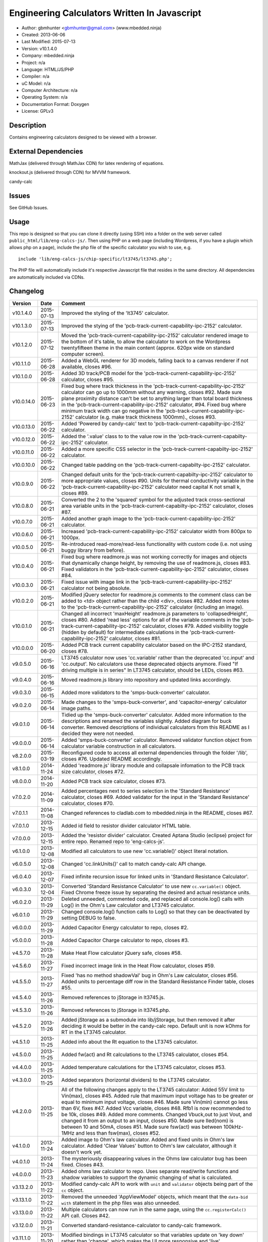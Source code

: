 =============================================
Engineering Calculators Written In Javascript
=============================================

- Author: gbmhunter <gbmhunter@gmail.com> (www.mbedded.ninja)
- Created: 2013-06-06
- Last Modified: 2015-07-13
- Version: v10.1.4.0
- Company: mbedded.ninja
- Project: n/a
- Language: HTML/JS/PHP
- Compiler: n/a
- uC Model: n/a
- Computer Architecture: n/a
- Operating System: n/a
- Documentation Format: Doxygen
- License: GPLv3

Description
===========

Contains engineering calculators designed to be viewed with a browser.

External Dependencies
=====================

MathJax (delivered through MathJax CDN) for latex rendering of equations.

knockout.js (delivered through CDN) for MVVM framework.

candy-calc 

Issues
======

See GitHub Issues.

Usage
=====

This repo is designed so that you can clone it directly (using SSH) into a folder on the web server called ``public_html/lib/eng-calcs-js/``. Then using PHP on a web page (including Wordpress, if you have a plugin which allows php on a page), include the php file of the specific calculator you wish to use, e.g.

::

	include 'lib/eng-calcs-js/chip-specific/lt3745/lt3745.php';
	
The PHP file will automatically include it's respective Javascript file that resides in the same directory. All dependencies are automatically included via CDNs.
	
Changelog
=========

========== ========== ==============================================================================
Version    Date       Comment
========== ========== ==============================================================================
v10.1.4.0  2015-07-13 Improved the styling of the 'lt3745' calculator.
v10.1.3.0  2015-07-13 Improved the stying of the 'pcb-track-current-capability-ipc-2152' calculator. 
v10.1.2.0  2015-07-12 Moved the 'pcb-track-current-capability-ipc-2152' calculator rendered image to the bottom of it's table, to allow the calculator to work on the Wordpress twentyfifteen theme in the main content (approx. 620px wide on standard computer screen).
v10.1.1.0  2015-06-28 Added a WebGL renderer for 3D models, falling back to a canvas renderer if not available, closes #96.
v10.1.0.0  2015-06-28 Added 3D track/PCB model for the 'pcb-track-current-capability-ipc-2152' calculator, closes #95.
v10.0.14.0 2015-06-23 Fixed bug where track thickness in the 'pcb-track-current-capability-ipc-2152' calculator can go up to 1000mm without any warning, closes #92. Made sure plane proximity distance can't be set to anything larger than total board thickness in the 'pcb-track-current-capability-ipc-2152' calculator, #94. Fixed bug where minimum track width can go negative in the 'pcb-track-current-capability-ipc-2152' calculator (e.g. make track thickness 1000mm)., closes #93.
v10.0.13.0 2015-06-22 Added 'Powered by candy-calc' text to 'pcb-track-current-capabilty-ipc-2152' calculator.
v10.0.12.0 2015-06-22 Added the '.value' class to to the value row in the 'pcb-track-current-capabilty-ipc-2152' calculator.
v10.0.11.0 2015-06-22 Added a more specific CSS selector in the 'pcb-track-current-capabilty-ipc-2152' calculator. 
v10.0.10.0 2015-06-22 Changed table padding on the 'pcb-track-current-capabilty-ipc-2152' calculator.
v10.0.9.0  2015-06-22 Changed default units for the 'pcb-track-current-capabilty-ipc-2152' calculator to more appropriate values, closes #90. Units for thermal conductivity variable in the 'pcb-track-current-capability-ipc-2152' calculator need capital K not small k, closes #89.
v10.0.8.0  2015-06-21 Converted the 2 to the 'squared' symbol for the adjusted track cross-sectional area variable units in the 'pcb-track-current-capabilty-ipc-2152' calculator, closes #87.
v10.0.7.0  2015-06-21 Added another graph image to the 'pcb-track-current-capability-ipc-2152' calculator.
v10.0.6.0  2015-06-21 Increased 'pcb-track-current-capability-ipc-2152' calculator width from 800px to 1000px.
v10.0.5.0  2015-06-21 Re-introduced read-more/read-less functionality with custom code (i.e. not using buggy library from before).
v10.0.4.0  2015-06-21 Fixed bug where readmore.js was not working correctly for images and objects that dynamically change height, by removing the use of readmore.js, closes #83. Fixed validators in the 'pcb-track-current-capability-ipc-2152' calculator, closes #84.
v10.0.3.0  2015-06-21 Fixed issue with image link in the 'pcb-track-current-capability-ipc-2152' calculator not being absolute.
v10.0.2.0  2015-06-21 Modified jQuery selector for readmore.js comments to the comment class can be added to <td> object rather than the child <div>, closes #82. Added more notes to the 'pcb-track-current-capability-ipc-2152' calculator (including an image).
v10.0.1.0  2015-06-21 Changed all incorrect 'maxHeight' readmore.js parameters to 'collapsedHeight', closes #80. Added 'read less' options for all of the variable comments in the 'pcb-track-current-capability-ipc-2152' calculator, closes #79. Added visibility toggle (hidden by default) for intermediate calculations in the 'pcb-track-current-capability-ipc-2152' calculator, closes #81.
v10.0.0.0  2015-06-20 Added PCB track current capability calculator based on the IPC-2152 standard, closes #78.
v9.0.5.0   2015-06-16 LT3745 calculator now uses 'cc.variable' rather than the deprecated 'cc.input' and 'cc.output'. No calculators use these deprecated objects anymore. Fixed "If driving multiple is in series" In LT3745 calculator, should be LEDs, closes #63.
v9.0.4.0   2015-06-16 Moved readmore.js library into repository and updated links accordingly.
v9.0.3.0   2015-06-15 Added more validators to the 'smps-buck-converter' calculator.
v9.0.2.0   2015-06-14 Made changes to the 'smps-buck-converter', and 'capacitor-energy' calculator image paths.
v9.0.1.0   2015-06-14 Tidied up the 'smps-buck-converter' calculator. Added more information to the descriptions and renamed the variables slightly. Added diagram for buck converter. Removed descriptions of individual calculators from this README as I decided they were not needed.
v9.0.0.0   2015-06-14 Added 'smps-buck-converter' calculator. Removed validator function object from calculator variable construction in all calculators.
v8.2.0.0   2015-03-19 Reconfigured code to access all external dependencies through the folder '/lib', closes #76. Updated README accordingly.
v8.1.0.0   2014-11-24 Added 'readmore.js' library module and collapsale infomation to the PCB track size calculator, closes #72.
v8.0.0.0   2014-11-20 Added PCB track size calculator, closes #73.
v7.0.2.0   2014-11-09 Added percentages next to series selection in the 'Standard Resistance' calculator, closes #69. Added validator for the input in the 'Standard Resistance' calculator, closes #70.
v7.0.1.1   2014-11-08 Changed references to cladlab.com to mbedded.ninja in the README, closes #67.
v7.0.1.0   2013-12-15 Added id field to resistor divider calculator HTML table.
v7.0.0.0   2013-12-15 Added the 'resistor divider' calculator. Created Aptana Studio (eclipse) project for entire repo. Renamed repo to 'eng-calcs-js'.
v6.1.0.0   2013-12-08 Modified all calculators to use new 'cc.variable()' object literal notation.
v6.0.5.0   2013-12-08 Changed 'cc.linkUnits()' call to match candy-calc API change.
v6.0.4.0   2013-12-07 Fixed infinite recursion issue for linked units in 'Standard Resistance Calculator'.
v6.0.3.0   2013-12-04 Converted 'Standard Resistance Calculator' to use new ``cc.variable()`` object. Fixed Chrome freeze issue by separating the desired and actual resistance units.
v6.0.2.0   2013-11-29 Deleted unneeded, commented code, and replaced all console.log() calls with Log() in the Ohm's Law calculator and LT3745 calculator.
v6.0.1.0   2013-11-29 Changed console.log() function calls to Log() so that they can be deactivated by setting DEBUG to false.
v6.0.0.0   2013-11-29 Added Capacitor Energy calculator to repo, closes #2.
v5.0.0.0   2013-11-28 Added Capacitor Charge calculator to repo, closes #3.
v4.5.7.0   2013-11-28 Make Heat Flow calculator jQuery safe, closes #58.
v4.5.6.0   2013-11-27 Fixed incorrect image link in the Heat Flow calculator, closes #59.
v4.5.5.0   2013-11-27 Fixed 'has no method shadowVal' bug in Ohm's Law calculator, closes #56. Added units to percentage diff row in the Standard Resistance Finder table, closes #55.
v4.5.4.0   2013-11-26 Removed references to jStorage in lt3745.js.
v4.5.3.0   2013-11-26 Removed references to jStorage in lt3745.php.
v4.5.2.0   2013-11-26 Added jStorage as a submodule into lib/jStorage, but then removed it after deciding it would be better in the candy-calc repo. Default unit is now kOhms for RT in the LT3745 calculator.
v4.5.1.0   2013-11-25 Added info about the Rt equation to the LT3745 calculator.
v4.5.0.0   2013-11-25 Added fw(act) and Rt calculations to the LT3745 calculator, closes #54.
v4.4.0.0   2013-11-25 Added temperature calculations for the LT3745 calculator, closes #53.
v4.3.0.0   2013-11-25 Added separators (horizontal dividers) to the LT3745 calculator.
v4.2.0.0   2013-11-25 All of the following changes apply to the LT3745 calculator: Added 55V limit to Vin(max), closes #45. Added rule that maximum input voltage has to be greater or equal to minimum input voltage, closes #46. Made sure Vin(min) cannot go less than 6V, fixes #47. Added Vcc variable, closes #48. Rfb1 is now recommended to be 10k, closes #49. Added more comments. Changed Vbuck,out to just Vout, and changed it from an output to an input, closes #50. Made sure Iled(nom) is between 10 and 50mA, closes #51. Made sure fsw(act) was between 100kHz-1MHz and less than fsw(max), closes #52.
v4.1.0.0   2013-11-24 Added image to Ohm's law calculator. Added and fixed units in Ohm's law calculator. Added 'Clear Values' button to Ohm's law calculator, although it doesn't work yet.
v4.0.1.0   2013-11-24 The mysteriously disappearing values in the Ohms law calculator bug has been fixed. Closes #43.
v4.0.0.0   2013-11-23 Added ohms law calculator to repo. Uses separate read/write functions and shadow variables to support the dynamic changing of what is calculated.
v3.13.2.0  2013-11-22 Modified candy-calc API to work with ``unit`` and ``validator`` objects being part of the ``cc`` object.
v3.13.1.0  2013-11-22 Removed the unneeded 'AppViewModel' objects, which meant that the ``data-bid with`` statement in the php files was also unneeded.
v3.13.0.0  2013-11-22 Multiple calculators can now run in the same page, using the ``cc.registerCalc()`` API call. Closes #42.
v3.12.0.0  2013-11-21 Converted standard-resistance-calculator to candy-calc framework.
v3.11.1.0  2013-11-20 Modified bindings in LT3745 calculator so that variables update on 'key down' rather than 'change', which makes the UI more responsive and 'live'.
v3.11.0.0  2013-11-18 Added validator severity to the LT3745 calculator.
v3.10.3.0  2013-11-18 Deleted commented custom binding code which is now in candy-calc from lt3745.js. 
v3.10.2.0  2013-11-18 Removed unnecessary HTML form element from the LT3745 calculator. 
v3.10.1.0  2013-11-18 Added a namespace for the LT3745 calculator so that other calculators can run on the same page. This uses the knockout data-bind 'with' command.
v3.10.0.0  2013-11-18 Added 'IsNumber' validators to all inputs of the LT3745 calculator.
v3.9.0.0   2013-11-18 Replaced fugf with correct variable name. Added more comments to the LT3745 calculator.
v3.8.5.0   2013-11-18 Removed all commented calculator code which is now in candy-calc. Updated candy-calc API calls to match new cc namespace (using cc.input and cc.output).
v3.8.4.0   2013-11-14 Splitted the 'Minimum Inductance' equation in another attempt to allow more column room for the description.
v3.8.3.0   2013-11-14 Splitted the 'Minimum Output Capacitance' equation into two lines, and made the 'Minimum Inductance' equation smaller in another attempt to allow more column room for the description.
v3.8.2.0   2013-11-14 Made the 'Minimum Output Capacitance' equation on the LT3745 calculator smaller to allow more table column room for the description.
v3.8.1.0   2013-11-14 Moved all the 3d-party library/framework inclusions into candy-calc.
v3.8.0.0   2013-11-14 LT3745 calculator now calls candy-calc framework (code moved into candy-calc repo).
v3.7.7.0   2013-11-12 Replaced all occurrences of $ with jQuery.
v3.7.6.0   2013-11-12 Changed $ to jQuery to see if it will fix jQuery issues when running in Wordpress.
v3.7.5.0   2013-11-12 Modified incorrect conditional jQuery load.
v3.7.4.0   2013-11-12 Added check to see if jQuery has already been loaded before loading (conditional load) to avoid conflicts when running on Wordpress.
v3.7.3.0   2013-11-12 Added a forward-slash to the front of the candy-calc CSS path to see if it will fix the 'resource not found' error.
v3.7.2.0   2013-11-12 Moved more of the inline styles into the candy-calc repo.
v3.7.1.0   2013-11-11 Moved CSS code into candy-calc repo and added link to it from lt3445.php file. Aim is to eventually move all 'calculator framework' code into the candy-calc repo, while leaving Js-EngCalcs for actual calculator implementations.
v3.7.0.0   2013-11-11 Added glow to currently selected input box. Moved input/output background colour styling to CSS, and made input border reflect background colour.
v3.6.3.0   2013-11-11 Added validator array support for computed variables. Changed outputs from disabled to readonly, which still allows tooltips to be displayed.
v3.6.2.0   2013-11-11 Made tooltips red to look like errors. Tooltips now display errors message associated with failed validator. Had to create a new qTip everytime I wanted to change the text as the content text change code didn't work properly.
v3.6.1.0   2013-11-10 Upgraded the tooltip styling (made it black with rounded corners). Began working on validator array functionality, in where multiple validators can be added for a single calculator variable. These are then automatically ran everytime the variable changes, and the red/green status and tooltip updated accordingly.
v3.6.0.0   2013-11-10 Add qTip (jQuery tooltip library), and implemented basic tooltip functionality on non-valid inputs/outputs.
v3.5.6.0   2013-11-10 Fixed the too-large 'Comments' column by add all cells in this column to the 'comment' class, and then applying 'text-size: small' to this class using CSS.
v3.5.5.0   2013-11-10 Fixed too-small Latex equations in the LT3745 calculator by replacing the command \frac with \dfrac.
v3.5.4.2   2013-11-09 Fixed incorrect rendering of code in README.
v3.5.4.1   2013-11-09 Improved the usage section of the README, adding more detailed info on how to clone the repo onto a server, and then include a calculators PHP file.
v3.5.4.0   2013-11-09 Removed all spaces from standard resistance finder and heat flow calculator folder names.
v3.5.3.0   2013-11-08 Changed the table width from 90% width to 1000px because it was being rendered too small in the web page.
v3.5.2.0   2013-11-08 Replaced inline styles with class parameter and CSS class selectors at top of page for the LT3745 calculator.
v3.5.1.0   2013-11-08 Changed all variables to use the calc object in the LT3745 calculator.
v3.5.0.0   2013-11-07 Fixed calculator object code bugs in the LT3745 calculator. The calc object now works fine, making it easier to created input and calculated variables which bind to the markup. One issue remaining is that the validator function has to be assigned after the object is created, not as part of the constructor.
v3.4.4.0   2013-11-05 Working on a validator for computed variables, along with rounding capabilities.
v3.4.3.0   2013-11-05 Validator has now been applied to two observable variables. Have to work on computed variables next.
v3.4.2.0   2013-11-05 Validator is now implemented with a function assigned to the validator variable. Still only testing with one variable in the LT3745 calculator.
v3.4.1.0   2013-11-04 Improved custom binding for fsw(act) with automatic colour changes on invalid value.
v3.4.0.0   2013-11-04 Basic custom binding working for fsw(act). Full functionality has not yet been added.
v3.3.1.0   2013-11-04 Replaced object == null checks with initialisers into the ko.observable() function in the LT3745 calculator.
v3.3.0.0   2013-11-04 Added colour feedback (green is good, red is bad) for actual frequency variable in the LT3745 calculator.
v3.2.0.0   2013-11-03 Added comments column to calculator table, and populated some of the comment cells. Added 'brief' doxygen comments to lt3745.php and lt3745.js. Removed old code from a previous calculator in lt3745.js. Add style rule so that calculator is 90% of the width of the parent element.
v3.1.0.0   2013-11-02 Added more variables to the LT3745 calculator. Now finds maximum switching frequency, minimum output capacitance, minimum inductance, and minimum input capacitance.
v3.0.0.0   2013-11-01 Added calculator for LT3745 LED driver under chip-specific/lt3745. Calculates values for supporting passive components, based on equations given in the datasheet. Added relevant info to the datasheet.
v2.2.11.1  2013-10-07 Fixed restructured text table in README so that it displays correctly.
v2.2.11.0  2013-10-07 Set the debug flag to false.
v2.2.10.0  2013-10-07 Changes jQuery inclusion code again in attempt to fix conflict bug. This time uses window.onload().
v2.2.9.0   2013-10-07 Changed conditional jQuery inclusion code in attempt to fix conflict bug.
v2.2.8.0   2013-10-07 Added check for jQuery before it is loaded, to prevent it being loaded twice and causing conflicts.
v2.2.7.0   2013-10-07 Fixed NaN bug when desired resistance was above highest number in series, by adding the first number in the next order of magnitude to the end of the series arrays. Re-included jQuery, as I discovered it is needed for these scripts.
v2.2.6.0   2013-10-07 Removed jQuery include in standard resistance calculator, as not needed, and was causing issues with the Wordpress MegaMenu.
v2.2.5.2   2013-10-07 Added title block to php files. Added comments to php files.
v2.2.5.1   2013-10-07 Changed incorrect standard-resistance-calculator.c extension in title block to .js.
v2.2.5.0   2013-10-07 Set debug to false in the standard resistance calculator Javascript file.
v2.2.4.0   2013-10-07 Added backslashes to the start/end in the preg pattern, also escaped a forward slash. 
v2.2.3.0   2013-10-07 Formatted __FILE__ so remove leading public_html (and beforehand) parts to URL. 
v2.2.2.0   2013-10-07 Made standard resistor php file load JS script with realpath(dirname(__FILE__)), which should give the correct path no matter where php file is included from.
v2.2.1.0   2013-10-07 Removed defer keyword from Javascript file include in standard resistance calculator. Moved this include to below HTML code.
v2.2.0.1   2013-09-27 Added knockout.js to list of external dependencies in README.
v2.2.0.0   2013-09-27 Rewrote the standard resistance finder calculator to use the knockout.js MVVM framework.
v2.1.2.0   2013-09-26 Renamed another index.php to heat-flow.php.
v2.1.1.0   2013-09-26 Renamed index.php to standard-resistance-finder.php. Added info about the standard resistance calculator to README.
v2.1.0.0   2013-09-17 Standard resistance calculator now works for finding E12, E24, E48, E96 and E192 values. Reports closest match and percentage error.
v2.0.0.0   2013-09-16 Added standard resistance calculator. Just started working on it's code, got a table looking half-decent. All the JS code from the heat flow calculator present in file, using as a template.
v1.1.0.0   2013-06-12 Release version. Heat flow table working! Using MathJax to render latex client-side. Added image to folder. 
v1.0.7.0   2013-06-11	Heat flow table almost working, except value calc bug when adding then removing rows.
v1.0.6.0   2013-06-11	Heat flow table calculating totals correctly for all three variables.
v1.0.5.0   2013-06-10 Heat flow table adding TOTAL row with 2 or more thermal components.
v1.0.4.0   2013-06-09 Heat flow table copying row correctly using insertBefore().
v1.0.3.0   2013-06-09 Heat flow table meant to be adding copied row into middle of table, but throwing DOM exception.
v1.0.2.0   2013-06-08 Re-arranged table so adding new rows makes more sense. Fixed version number.
v1.0.1.1   2013-06-08 Changelog now in table format.
v1.0.1.0   2013-06-08 Heat flow calc can now add more rows.
v1.0.0.1   2013-06-06 Fixed two README section titles from having all capitals.
v1.0.0.0   2013-06-06 Initial commit.
========== ========== ==============================================================================